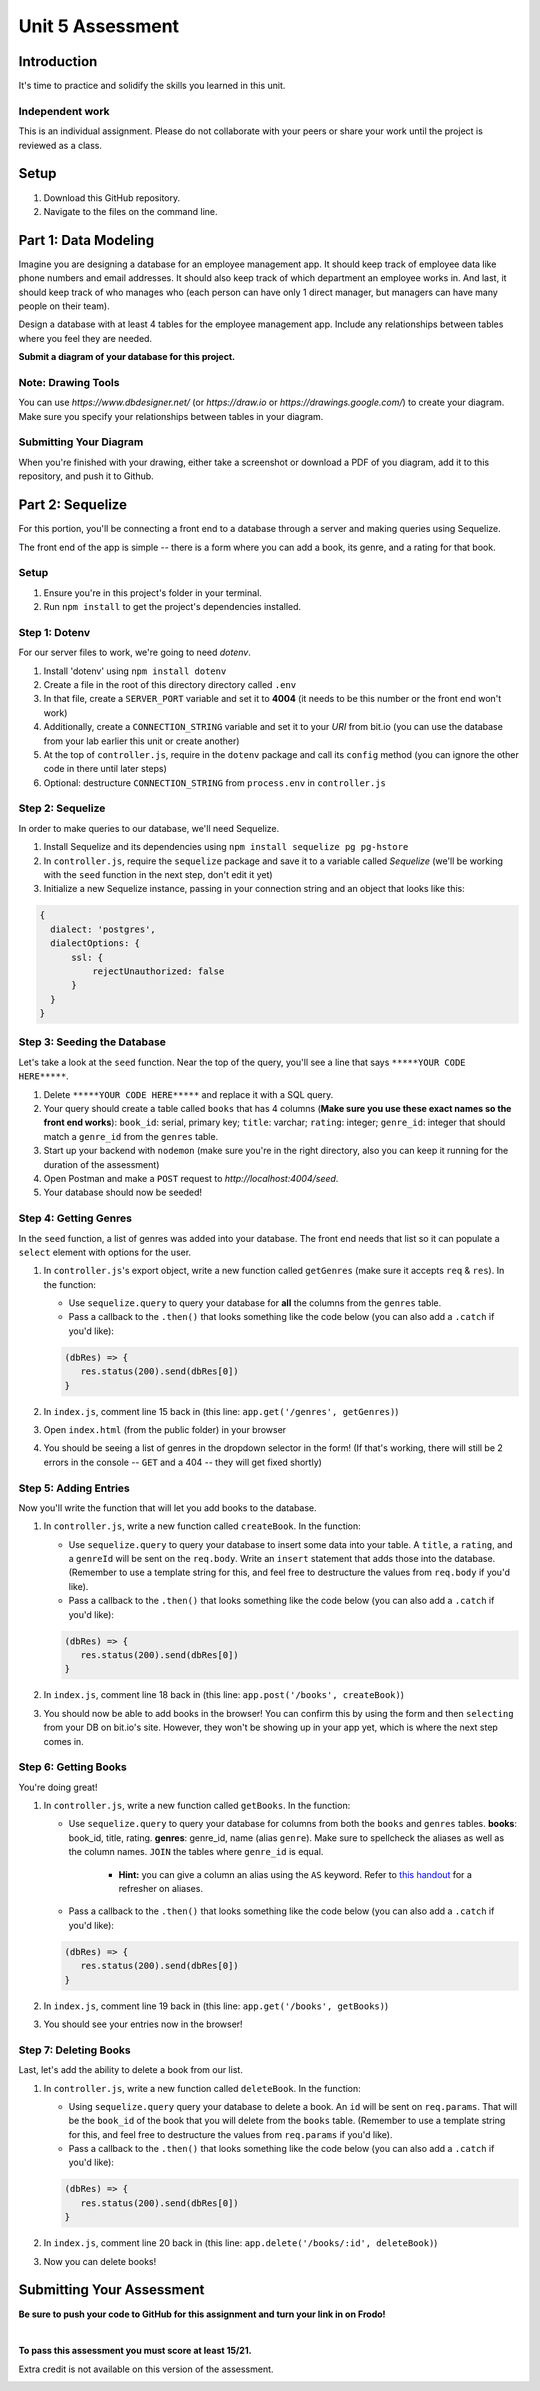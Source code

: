 =================
Unit 5 Assessment
=================

Introduction
============

It's time to practice and solidify the skills you learned in this unit. 


Independent work
----------------
  
This is an individual assignment. Please do not collaborate with your
peers or share your work until the project is reviewed as a class.


Setup
=====

1. Download this GitHub repository.

2. Navigate to the files on the command line.

Part 1: Data Modeling
=====================

Imagine you are designing a database for an employee management app. It should keep track of employee data like phone numbers and email addresses. It should also keep track of which department an employee works in. And last, it should keep track of who manages who (each person can have only 1 direct manager, but managers can have many people on their team).

Design a database with at least 4 tables for the employee management app. 
Include any relationships between tables where you feel they are
needed. 

**Submit a diagram of your database for this project.** 

Note: Drawing Tools
-------------------

You can use `https://www.dbdesigner.net/` 
(or `https://draw.io` or `https://drawings.google.com/`) to 
create your diagram. Make sure you specify your relationships between 
tables in your diagram. 

Submitting Your Diagram
-----------------------

When you're finished with your drawing, either
take a screenshot or download a PDF of you diagram, add it to this
repository, and push it to Github. 


Part 2: Sequelize
=================

For this portion, you'll be connecting a front end to a database through a server 
and making queries using Sequelize.

The front end of the app is simple -- there is a form where you can add a book, its genre, and a rating for that book.

Setup
-----

#. Ensure you're in this project's folder in your terminal.

#. Run ``npm install`` to get the project's dependencies installed.

Step 1: Dotenv
--------------

For our server files to work, we're going to need `dotenv`.

#. Install 'dotenv' using ``npm install dotenv``

#. Create a file in the root of this directory directory called ``.env``

#. In that file, create a ``SERVER_PORT`` variable and set it to **4004** (it needs to be this number or the front end won't work)

#. Additionally, create a ``CONNECTION_STRING`` variable and set it to your `URI` from bit.io (you can use the database from your lab earlier this unit or create another)

#. At the top of ``controller.js``, require in the ``dotenv`` package and call its ``config`` method (you can ignore the other code in there until later steps)

#. Optional: destructure ``CONNECTION_STRING`` from ``process.env`` in ``controller.js``


Step 2: Sequelize
-----------------

In order to make queries to our database, we'll need Sequelize.

#. Install Sequelize and its dependencies using ``npm install sequelize pg pg-hstore``

#. In ``controller.js``, require the ``sequelize`` package and save it to a variable called `Sequelize` (we'll be working with the ``seed`` function in the next step, don't edit it yet)

#. Initialize a new Sequelize instance, passing in your connection string and an object that looks like this: 

.. code:: javascript

   {
     dialect: 'postgres', 
     dialectOptions: {
         ssl: {
             rejectUnauthorized: false
         }
     }
   }

Step 3: Seeding the Database
----------------------------

Let's take a look at the ``seed`` function. Near the top of the query, you'll see a line that says ``*****YOUR CODE HERE*****``.

#. Delete ``*****YOUR CODE HERE*****`` and replace it with a SQL query. 

#. Your query should create a table called ``books`` that has 4 columns (**Make sure you use these exact names so the front end works**): ``book_id``: serial, primary key; ``title``: varchar; ``rating``: integer; ``genre_id``: integer that should match a ``genre_id`` from the ``genres`` table.

#. Start up your backend with ``nodemon`` (make sure you're in the right directory, also you can keep it running for the duration of the assessment)

#. Open Postman and make a ``POST`` request to `http://localhost:4004/seed`. 

#. Your database should now be seeded!


Step 4: Getting Genres
----------------------

In the ``seed`` function, a list of genres was added into your database. The front end needs that list so it can populate a ``select`` element with options for the user.

#. In ``controller.js``'s export object, write a new function called ``getGenres`` (make sure it accepts ``req`` & ``res``). In the function:

   - Use ``sequelize.query`` to query your database for **all** the columns from the ``genres`` table.
   
   - Pass a callback to the ``.then()`` that looks something like the code below (you can also add a ``.catch`` if you'd like):
   
   .. code-block:: javascript
   
      (dbRes) => {
         res.status(200).send(dbRes[0])
      }

#. In ``index.js``, comment line 15 back in (this line: ``app.get('/genres', getGenres)``)

#. Open ``index.html`` (from the public folder) in your browser

#. You should be seeing a list of genres in the dropdown selector in the form! (If that's working, there will still be 2 errors in the console -- ``GET`` and a 404 -- they will get fixed shortly)

Step 5: Adding Entries
----------------------

Now you'll write the function that will let you add books to the database.

#. In ``controller.js``, write a new function called ``createBook``. In the function: 

   - Use ``sequelize.query`` to query your database to insert some data into your table. A ``title``, a ``rating``, and a ``genreId`` will be sent on the ``req.body``. Write an ``insert`` statement that adds those into the database. (Remember to use a template string for this, and feel free to destructure the values from ``req.body`` if you'd like).
   
   - Pass a callback to the ``.then()`` that looks something like the code below (you can also add a ``.catch`` if you'd like):
   
   .. code-block:: javascript
   
      (dbRes) => {
         res.status(200).send(dbRes[0])
      }

#. In ``index.js``, comment line 18 back in (this line: ``app.post('/books', createBook)``)

#. You should now be able to add books in the browser! You can confirm this by using the form and then ``selecting`` from your DB on bit.io's site. However, they won't be showing up in your app yet, which is where the next step comes in.


Step 6: Getting Books
---------------------

You're doing great!

#. In ``controller.js``, write a new function called ``getBooks``. In the function:

   - Use ``sequelize.query`` to query your database for columns from both the ``books`` and ``genres`` tables. **books**: book_id, title, rating. **genres**: genre_id, name (alias ``genre``). Make sure to spellcheck the aliases as well as the column names. ``JOIN`` the tables where ``genre_id`` is equal.

      - **Hint:** you can give a column an alias using the ``AS`` keyword. Refer to `this handout <https://ed.devmountain.com/materials/java28/lectures/sql-in-practice/#aliases>`_ for a refresher on aliases.

   
   - Pass a callback to the ``.then()`` that looks something like the code below (you can also add a ``.catch`` if you'd like):
   
   .. code-block:: javascript
   
      (dbRes) => {
         res.status(200).send(dbRes[0])
      }

#. In ``index.js``, comment line 19 back in (this line: ``app.get('/books', getBooks)``)

#. You should see your entries now in the browser!


Step 7: Deleting Books
----------------------

Last, let's add the ability to delete a book from our list.

#. In ``controller.js``, write a new function called ``deleteBook``. In the function: 

   - Using ``sequelize.query`` query your database to delete a book. An ``id`` will be sent on ``req.params``. That will be the ``book_id`` of the book that you will delete from the ``books`` table. (Remember to use a template string for this, and feel free to destructure the values from ``req.params`` if you'd like).
   
   - Pass a callback to the ``.then()`` that looks something like the code below (you can also add a ``.catch`` if you'd like):
   
   .. code-block:: javascript
   
      (dbRes) => {
         res.status(200).send(dbRes[0])
      }

#. In ``index.js``, comment line 20 back in (this line: ``app.delete('/books/:id', deleteBook)``)

#. Now you can delete books!


Submitting Your Assessment
==========================

**Be sure to push your code to GitHub for this assignment and turn your link in on Frodo!**

|

**To pass this assessment you must score at least 15/21.**

Extra credit is not available on this version of the assessment.

.. image:: Unit5Rubric.png
   :width: 1100

